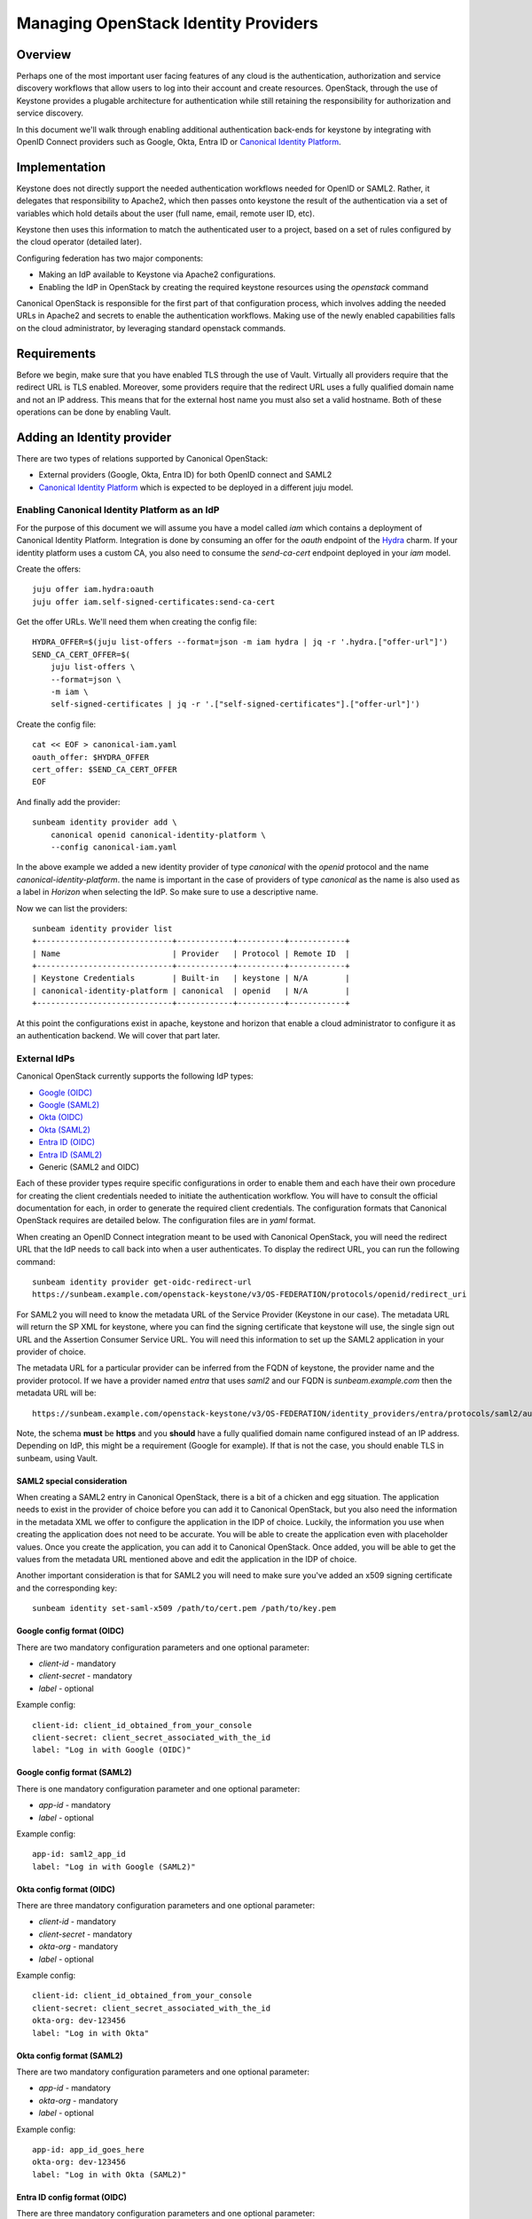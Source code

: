 Managing OpenStack Identity Providers
=====================================

Overview
--------

Perhaps one of the most important user facing features of any cloud is the authentication, authorization
and service discovery workflows that allow users to log into their account and create resources.
OpenStack, through the use of Keystone provides a plugable architecture for authentication while still
retaining the responsibility for authorization and service discovery.

In this document we'll walk through enabling additional authentication back-ends for keystone by integrating
with OpenID Connect providers such as Google, Okta, Entra ID or `Canonical Identity Platform <https://charmhub.io/topics/canonical-identity-platform>`_.

Implementation
--------------

Keystone does not directly support the needed authentication workflows needed for OpenID or SAML2. Rather,
it delegates that responsibility to Apache2, which then passes onto keystone the result of the authentication
via a set of variables which hold details about the user (full name, email, remote user ID, etc).

Keystone then uses this information to match the authenticated user to a project, based on a set of
rules configured by the cloud operator (detailed later).

Configuring federation has two major components:

* Making an IdP available to Keystone via Apache2 configurations.
* Enabling the IdP in OpenStack by creating the required keystone resources using the `openstack` command

Canonical OpenStack is responsible for the first part of that configuration process, which involves adding the needed URLs
in Apache2 and secrets to enable the authentication workflows. Making use of the newly enabled
capabilities falls on the cloud administrator, by leveraging standard openstack commands.


Requirements
------------

Before we begin, make sure that you have enabled TLS through the use of Vault. Virtually all providers require that
the redirect URL is TLS enabled. Moreover, some providers require that the redirect URL uses a fully qualified domain
name and not an IP address. This means that for the external host name you must also set a valid hostname. Both of
these operations can be done by enabling Vault.

Adding an Identity provider
---------------------------

There are two types of relations supported by Canonical OpenStack:

* External providers (Google, Okta, Entra ID) for both OpenID connect and SAML2
* `Canonical Identity Platform <https://charmhub.io/topics/canonical-identity-platform>`_ which is expected to be deployed in a different juju model.

Enabling Canonical Identity Platform as an IdP
~~~~~~~~~~~~~~~~~~~~~~~~~~~~~~~~~~~~~~~~~~~~~~

For the purpose of this document we will assume you have a model called `iam` which contains a deployment of Canonical Identity Platform.
Integration is done by consuming an offer for the `oauth` endpoint of the `Hydra <https://charmhub.io/hydra>`_ charm. If your
identity platform uses a custom CA, you also need to consume the `send-ca-cert` endpoint deployed in your `iam` model.

Create the offers:

::

    juju offer iam.hydra:oauth
    juju offer iam.self-signed-certificates:send-ca-cert

Get the offer URLs. We'll need them when creating the config file:

::

    HYDRA_OFFER=$(juju list-offers --format=json -m iam hydra | jq -r '.hydra.["offer-url"]')
    SEND_CA_CERT_OFFER=$(
        juju list-offers \
        --format=json \
        -m iam \
        self-signed-certificates | jq -r '.["self-signed-certificates"].["offer-url"]')

Create the config file:

::

    cat << EOF > canonical-iam.yaml
    oauth_offer: $HYDRA_OFFER
    cert_offer: $SEND_CA_CERT_OFFER
    EOF

And finally add the provider:

::

    sunbeam identity provider add \
        canonical openid canonical-identity-platform \
        --config canonical-iam.yaml

In the above example we added a new identity provider of type `canonical` with the `openid` protocol and the name `canonical-identity-platform`.
the name is important in the case of providers of type `canonical` as the name is also used as a label in `Horizon` when selecting the IdP. So make
sure to use a descriptive name.

Now we can list the providers:

::

    sunbeam identity provider list
    +-----------------------------+------------+----------+------------+
    | Name                        | Provider   | Protocol | Remote ID  |
    +-----------------------------+------------+----------+------------+
    | Keystone Credentials        | Built-in   | keystone | N/A        |
    | canonical-identity-platform | canonical  | openid   | N/A        |
    +-----------------------------+------------+----------+------------+

At this point the configurations exist in apache, keystone and horizon that enable a cloud administrator to configure it as an authentication backend. We will
cover that part later.

External IdPs
~~~~~~~~~~~~~

Canonical OpenStack currently supports the following IdP types:

* `Google (OIDC) <https://developers.google.com/identity/openid-connect/openid-connect>`_
* `Google (SAML2) <https://cloud.google.com/chronicle/docs/soar/admin-tasks/saml-soar-only/saml-configuration-for-g-suite>`_
* `Okta (OIDC) <https://help.okta.com/en-us/content/topics/apps/apps_app_integration_wizard_oidc.htm>`_
* `Okta (SAML2) <https://developer.okta.com/docs/guides/add-an-external-idp/saml2/main/>`_
* `Entra ID (OIDC) <https://learn.microsoft.com/en-us/entra/identity-platform/v2-protocols-oidc#enable-id-tokens>`_
* `Entra ID (SAML2) <https://learn.microsoft.com/en-us/entra/architecture/auth-saml>`_
* Generic (SAML2 and OIDC)

Each of these provider types require specific configurations in order to enable them and each have their own procedure for creating the client credentials needed to initiate the authentication workflow.
You will have to consult the official documentation for each, in order to generate the required client credentials. The configuration formats that Canonical OpenStack requires are detailed below. The configuration
files are in `yaml` format.

When creating an OpenID Connect integration meant to be used with Canonical OpenStack, you will need the redirect URL that the IdP needs to call back into when a user authenticates. To display the redirect URL, you can run
the following command:

::

    sunbeam identity provider get-oidc-redirect-url
    https://sunbeam.example.com/openstack-keystone/v3/OS-FEDERATION/protocols/openid/redirect_uri

For SAML2 you will need to know the metadata URL of the Service Provider (Keystone in our case). The metadata URL will return the SP XML for keystone, where you can find
the signing certificate that keystone will use, the single sign out URL and the Assertion Consumer Service URL. You will need this information to set up the SAML2 application
in your provider of choice.

The metadata URL for a particular provider can be inferred from the FQDN of keystone, the provider name and the provider protocol.
If we have a provider named `entra` that uses `saml2` and our FQDN is `sunbeam.example.com` then the metadata URL will be:

::

    https://sunbeam.example.com/openstack-keystone/v3/OS-FEDERATION/identity_providers/entra/protocols/saml2/auth/mellon/metadata


Note, the schema **must** be **https** and you **should** have a fully qualified domain name configured instead of an IP address. Depending on IdP, this might be a requirement (Google for example). If that is not the case,
you should enable TLS in sunbeam, using Vault.

SAML2 special consideration
^^^^^^^^^^^^^^^^^^^^^^^^^^^

When creating a SAML2 entry in Canonical OpenStack, there is a bit of a chicken and egg situation. The application needs to exist in the provider of choice before you
can add it to Canonical OpenStack, but you also need the information in the metadata XML we offer to configure the application in the IDP of choice. Luckily, the information
you use when creating the application does not need to be accurate. You will be able to create the application even with placeholder values. Once you create the application, you
can add it to Canonical OpenStack. Once added, you will be able to get the values from the metadata URL mentioned above and edit the application in the IDP of choice.

Another important consideration is that for SAML2 you will need to make sure you've added an x509 signing certificate and the corresponding key:

::

    sunbeam identity set-saml-x509 /path/to/cert.pem /path/to/key.pem


Google config format (OIDC)
^^^^^^^^^^^^^^^^^^^^^^^^^^^

There are two mandatory configuration parameters and one optional parameter:

* `client-id` - mandatory
* `client-secret` - mandatory
* `label` - optional

Example config:

::

    client-id: client_id_obtained_from_your_console
    client-secret: client_secret_associated_with_the_id
    label: "Log in with Google (OIDC)"

Google config format (SAML2)
^^^^^^^^^^^^^^^^^^^^^^^^^^^^^

There is one mandatory configuration parameter and one optional parameter:

* `app-id` - mandatory
* `label` - optional

Example config:

::

    app-id: saml2_app_id
    label: "Log in with Google (SAML2)"


Okta config format (OIDC)
^^^^^^^^^^^^^^^^^^^^^^^^^

There are three mandatory configuration parameters and one optional parameter:

* `client-id` - mandatory
* `client-secret` - mandatory
* `okta-org` - mandatory
* `label` - optional

Example config:

::

    client-id: client_id_obtained_from_your_console
    client-secret: client_secret_associated_with_the_id
    okta-org: dev-123456
    label: "Log in with Okta"

Okta config format (SAML2)
^^^^^^^^^^^^^^^^^^^^^^^^^^^

There are two mandatory configuration parameters and one optional parameter:

* `app-id` - mandatory
* `okta-org` - mandatory
* `label` - optional

Example config:

::

    app-id: app_id_goes_here
    okta-org: dev-123456
    label: "Log in with Okta (SAML2)"

Entra ID config format (OIDC)
^^^^^^^^^^^^^^^^^^^^^^^^^^^^^

There are three mandatory configuration parameters and one optional parameter:

* `client-id` - mandatory
* `client-secret` - mandatory
* `microsoft-tenant` - mandatory
* `label` - optional

Example config:

::

    client-id: client_id_obtained_from_your_console
    client-secret: client_secret_associated_with_the_id
    microsoft-tenant: tenant-uuid-goes-here
    label: "Log in with Entra ID (OIDC)"

Entra ID config format (SAML2)
^^^^^^^^^^^^^^^^^^^^^^^^^^^^^^

There are two mandatory configuration parameters and one optional parameter:

* `app-id` - mandatory
* `microsoft-tenant` - mandatory
* `label` - optional

Example config:

::

    app-id: app_id_goes_here
    microsoft-tenant: tenant-uuid-goes-here
    label: "Log in with Entra ID (SAML2)"

Generic (OIDC)
^^^^^^^^^^^^^^

The generic provider allows you to configure any OIDC compatible provider.

There are three mandatory parameters and one optional parameter:

* `client-id` - mandatory
* `client-secret` - mandatory
* `issuer-url` - mandatory
* `label` - optional

Example config:

::

    client-id: client_id_obtained_from_your_console
    client-secret: client_secret_associated_with_the_id
    issuer-url: https://oidc.example.com
    label: "Log in with My OpenID connect provider"

A note about the `issuer-url`. This URL identifies the provider. It is also the URL from which we get the OpenID connect configuration.
The issuer URL, must have the well-known openid configuration URL available. This URL can be constructed by appending
`/.well-known/openid-configuration` to the issuer URL.

Example:

::

    https://accounts.google.com/.well-known/openid-configuration


In the above example, `https://accounts.google.com` is the `issuer-url`.

For the generic OpenID connect there is no option to specify a custom CA certificate chain to validate the `issuer-url`. You will need to use
a certificate issued by a CA that your deployment already trusts.

Generic (SAML2)
^^^^^^^^^^^^^^^

Similar to the OIDC generic provider, the generic SAML2 provider allow you to configure any SAML2 compliant IDP, as long as you know the metadata URL.

There is only one mandatory configuration parameter for the SAML2 provider and two optional parameters.


* `metadata-url` - mandatory
* `ca-chain` - optional
* `label` - optional

Example config:

::

    metadata-url: https://saml2.example.com/metadata
    ca-chain: base64-encoded-ca-chain-goes-here
    label: "Log in with My Custom SAML2 IDP"

The metadata URL must contain a XML response that identifies the IDP. The XML must contain the remote `entityID`, as well as the signing x509 keys of the remote IDP.
The value of the `entityID` property must be used when defining the IDP in Canonical OpenStack as the remote ID.


Adding an external IdP
~~~~~~~~~~~~~~~~~~~~~~

Adding an external IdP is similar to adding a Canonical Identity Platform provider:

::

    sunbeam identity provider add \
        google openid my-google-idp \
        --config google.yaml


Now we can list the providers:

::

    sunbeam identity provider list
    +-----------------------------+------------+----------+------------------------------+
    | Name                        | Provider   | Protocol | Remote ID                    |
    +-----------------------------+------------+----------+------------------------------|
    │ Keystone Credentials        │ Built-in   │ keystone │ N/A                          │
    | canonical-identity-platform | canonical  | openid   | N/A                          |
    │ my-google-idp               │ google     │ openid   │ https://accounts.google.com  │
    +-----------------------------+------------+----------+------------------------------|

Adding a SAML2 or OIDC provider has a similar procedure for all above mentioned options.

Make a note of the name of the provider and of the protocol. We will use them in the next steps to enable these providers in keystone.

Note, you should already see them in `Horizon`, but you will only be able to use them after we've mapped them to domains and projects. Examples below.

Removing a provider
~~~~~~~~~~~~~~~~~~~

Removing a provider is a matter of running:

::

    sunbeam identity provider remove my-google-idp --yes-i-mean-it


Note, this will not remove any resources created by the cloud administrator using the `openstack` command.

Making use of the new providers
~~~~~~~~~~~~~~~~~~~~~~~~~~~~~~~

Now that we've made the providers available to the cloud, we can enable them in keystone, map them to a domain and create rules on how users should
be mapped to projects.

You can create a new domain or you can use an existing domain to map it to the IdP. For the purposes of this guide, we'll create a new one:

::

    openstack domain create \
        --description="Federated Google domain" \
        google

Get the issuer URL for the desired IdP. In this case we'll go with `my-google-idp` from the output above:

::

    REMOTE_ID=$(sunbeam identity provider list \
        --format=yaml |  yq -r '.openid."my-google-idp".remote_id')

Note, if you're configuring a saml2 IDP, you will need to adapt the `yq` arguments in the above command.

Create the identity provider in Keystone:

::

    openstack identity provider create \
        --remote-id $REMOTE_ID \
        --domain google \
        my-google-idp


Note, the name of the identity provider must match the name in the table outputted by sunbeam.

Create a group which we will assign to federated users:

::

    openstack group create federated_users \
        --domain google

Create a project. The following example creates a project named ``federated_project``:

::

    openstack project create \
        --domain google \
        federated_project

Add a role for the group on the project we want to use:

::

    openstack role add \
        --group federated_users \
        --project federated_project \
        --group-domain google \
        --project-domain google \
        member


Next, we need to create some mapping rules between the remote users that come in from the IdP and local openstack users. The rules instruct Keystone how
to automatically create local users and to assign them to groups, projects, domains, etc. You may consult `the official documentation <https://docs.openstack.org/keystone/latest/admin/federation/mapping_combinations.html>`_
on how to write the rules. In this guide we'll create a simple rule set which will be used for the `openid` protocol of the `my-google-idp` provider to map
users to the group we created above. That will automatically grant them **member** access in the **federated_project** of the **google** domain.

This file can be as complex as you need it to be, based on your needs.

Create a file with the rules:

::

    cat > rules.json <<EOF
    [
        {
            "local": [
                {
                    "user": {
                        "name": "{0}"
                    },
                    "group": {
                        "domain": {
                            "name": "google"
                        },
                        "name": "federated_users"
                    }
                }
            ],
            "remote": [
                {
                    "type": "REMOTE_USER"
                }
            ]
        }
    ]
    EOF

Note, we're using **REMOTE_USER** as the remote user ID, but you may also use other attributes like **OIDC-preferred_username** or **OIDC-email**. But that
is a call left to the cloud administrator. The above rules will create a user and add it to the group **federated_users** in the domain **google**.

Create the mapping:

::

    openstack mapping create \
        --rules rules.json google_openid

You can only have one mapping per IdP/protocol combination. But the same mapping (created above) can be used for multiple providers.

And lastly, we can create the protocol:

::

    openstack federation protocol create \
        --identity-provider my-google-idp \
        --mapping google_openid \
        openid

Note, the identity provider name and the protocol must match the name and the protocol returned by the ``sunbeam identity provider list`` command.

And that should do it. You should now be able to log into the horizon dashboard using the Google IdP.
